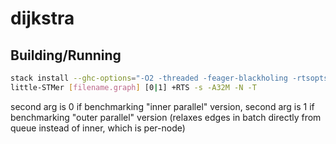 * dijkstra
** Building/Running
#+BEGIN_SRC bash :noeval
stack install --ghc-options="-O2 -threaded -feager-blackholing -rtsopts"
little-STMer [filename.graph] [0|1] +RTS -s -A32M -N -T
#+end_src
second arg is 0 if benchmarking "inner parallel" version, second arg is 1 if benchmarking "outer parallel" version (relaxes edges in batch directly from queue instead of inner, which is per-node)
